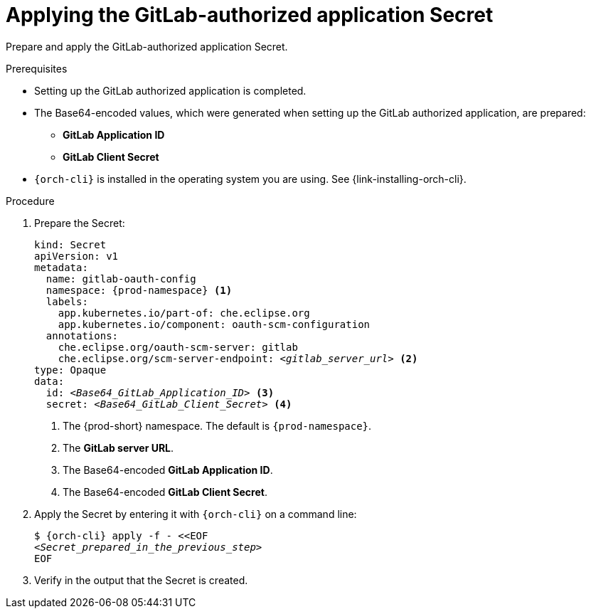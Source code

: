 :_content-type: PROCEDURE
:description: Applying the GitLab-authorized application Secret
:keywords: gitlab, apply, secret, gitlab-application, gitlab-client-secret
:navtitle: Applying the GitLab-authorized application Secret
// :page-aliases:

[id="applying-the-gitlab-authorized-application-secret_{context}"]
= Applying the GitLab-authorized application Secret

Prepare and apply the GitLab-authorized application Secret.

.Prerequisites
* Setting up the GitLab authorized application is completed.
* The Base64-encoded values, which were generated when setting up the GitLab authorized application, are prepared:
** *GitLab Application ID*
** *GitLab Client Secret*
* `{orch-cli}` is installed in the operating system you are using. See {link-installing-orch-cli}.


.Procedure

. Prepare the Secret:
+
[source,yaml,subs="+quotes,+attributes,+macros"]
----
kind: Secret
apiVersion: v1
metadata:
  name: gitlab-oauth-config
  namespace: {prod-namespace} <1>
  labels:
    app.kubernetes.io/part-of: che.eclipse.org
    app.kubernetes.io/component: oauth-scm-configuration
  annotations:
    che.eclipse.org/oauth-scm-server: gitlab
    che.eclipse.org/scm-server-endpoint: __<gitlab_server_url>__ <2>
type: Opaque
data:
  id: __<Base64_GitLab_Application_ID>__ <3>
  secret: __<Base64_GitLab_Client_Secret>__ <4>
----
<1> The {prod-short} namespace. The default is `{prod-namespace}`.
<2> The *GitLab server URL*.
<3> The Base64-encoded *GitLab Application ID*.
<4> The Base64-encoded *GitLab Client Secret*.

. Apply the Secret by entering it with `{orch-cli}` on a command line:
+
[subs="+quotes,+attributes,+macros"]
----
$ {orch-cli} apply -f - <<EOF
__<Secret_prepared_in_the_previous_step>__
EOF
----

. Verify in the output that the Secret is created.